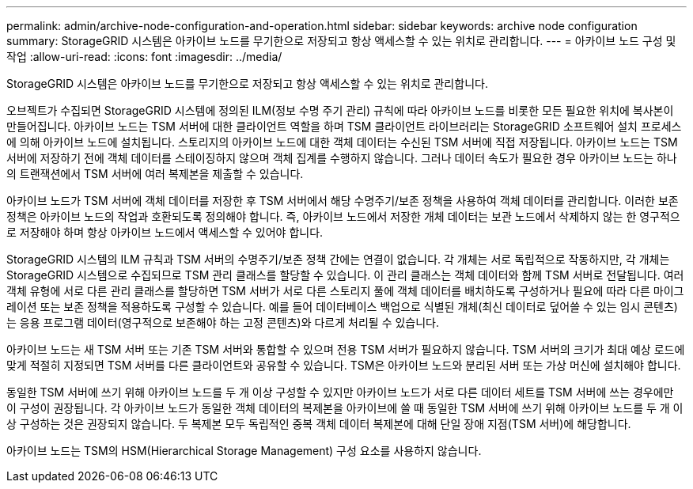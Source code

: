 ---
permalink: admin/archive-node-configuration-and-operation.html 
sidebar: sidebar 
keywords: archive node configuration 
summary: StorageGRID 시스템은 아카이브 노드를 무기한으로 저장되고 항상 액세스할 수 있는 위치로 관리합니다. 
---
= 아카이브 노드 구성 및 작업
:allow-uri-read: 
:icons: font
:imagesdir: ../media/


[role="lead"]
StorageGRID 시스템은 아카이브 노드를 무기한으로 저장되고 항상 액세스할 수 있는 위치로 관리합니다.

오브젝트가 수집되면 StorageGRID 시스템에 정의된 ILM(정보 수명 주기 관리) 규칙에 따라 아카이브 노드를 비롯한 모든 필요한 위치에 복사본이 만들어집니다. 아카이브 노드는 TSM 서버에 대한 클라이언트 역할을 하며 TSM 클라이언트 라이브러리는 StorageGRID 소프트웨어 설치 프로세스에 의해 아카이브 노드에 설치됩니다. 스토리지의 아카이브 노드에 대한 객체 데이터는 수신된 TSM 서버에 직접 저장됩니다. 아카이브 노드는 TSM 서버에 저장하기 전에 객체 데이터를 스테이징하지 않으며 객체 집계를 수행하지 않습니다. 그러나 데이터 속도가 필요한 경우 아카이브 노드는 하나의 트랜잭션에서 TSM 서버에 여러 복제본을 제출할 수 있습니다.

아카이브 노드가 TSM 서버에 객체 데이터를 저장한 후 TSM 서버에서 해당 수명주기/보존 정책을 사용하여 객체 데이터를 관리합니다. 이러한 보존 정책은 아카이브 노드의 작업과 호환되도록 정의해야 합니다. 즉, 아카이브 노드에서 저장한 개체 데이터는 보관 노드에서 삭제하지 않는 한 영구적으로 저장해야 하며 항상 아카이브 노드에서 액세스할 수 있어야 합니다.

StorageGRID 시스템의 ILM 규칙과 TSM 서버의 수명주기/보존 정책 간에는 연결이 없습니다. 각 개체는 서로 독립적으로 작동하지만, 각 개체는 StorageGRID 시스템으로 수집되므로 TSM 관리 클래스를 할당할 수 있습니다. 이 관리 클래스는 객체 데이터와 함께 TSM 서버로 전달됩니다. 여러 객체 유형에 서로 다른 관리 클래스를 할당하면 TSM 서버가 서로 다른 스토리지 풀에 객체 데이터를 배치하도록 구성하거나 필요에 따라 다른 마이그레이션 또는 보존 정책을 적용하도록 구성할 수 있습니다. 예를 들어 데이터베이스 백업으로 식별된 개체(최신 데이터로 덮어쓸 수 있는 임시 콘텐츠)는 응용 프로그램 데이터(영구적으로 보존해야 하는 고정 콘텐츠)와 다르게 처리될 수 있습니다.

아카이브 노드는 새 TSM 서버 또는 기존 TSM 서버와 통합할 수 있으며 전용 TSM 서버가 필요하지 않습니다. TSM 서버의 크기가 최대 예상 로드에 맞게 적절히 지정되면 TSM 서버를 다른 클라이언트와 공유할 수 있습니다. TSM은 아카이브 노드와 분리된 서버 또는 가상 머신에 설치해야 합니다.

동일한 TSM 서버에 쓰기 위해 아카이브 노드를 두 개 이상 구성할 수 있지만 아카이브 노드가 서로 다른 데이터 세트를 TSM 서버에 쓰는 경우에만 이 구성이 권장됩니다. 각 아카이브 노드가 동일한 객체 데이터의 복제본을 아카이브에 쓸 때 동일한 TSM 서버에 쓰기 위해 아카이브 노드를 두 개 이상 구성하는 것은 권장되지 않습니다. 두 복제본 모두 독립적인 중복 객체 데이터 복제본에 대해 단일 장애 지점(TSM 서버)에 해당합니다.

아카이브 노드는 TSM의 HSM(Hierarchical Storage Management) 구성 요소를 사용하지 않습니다.
